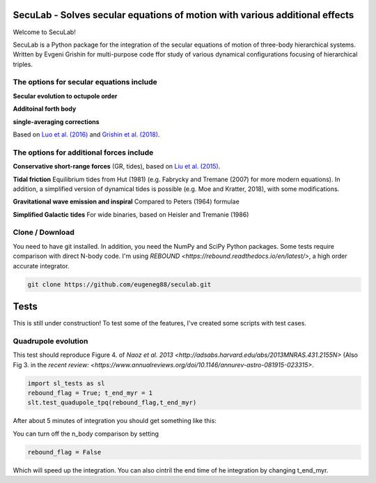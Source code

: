 SecuLab - Solves secular equations of motion with various additional effects
==================================================

Welcome to SecuLab!

SecuLab is a Python package for the integration of the secular equations of motion of three-body hierarchical systems.
Written by Evgeni Grishin for multi-purpose code ffor study of various dynamical configurations focusing of hierarchical triples.

The options for secular equations include
---------------------------------------

**Secular evolution to octupole order** 

**Additoinal forth body**

**single-averaging corrections**

Based on `Luo et al. (2016) <http://adsabs.harvard.edu/abs/2016MNRAS.458.3060L>`_ and `Grishin et al. (2018) <http://adsabs.harvard.edu/abs/2018MNRAS.481.4907G>`_.

The options for additional forces include
-------------------------------------------

**Conservative short-range forces**
(GR, tides), based on `Liu et al. (2015) <http://adsabs.harvard.edu/abs/2015MNRAS.447..747L>`_.

**Tidal friction**
Equilibrium tides from Hut (1981) (e.g. Fabrycky and Tremane (2007) for more modern equations). In addition, a simplified version of dynamical tides is possible (e.g. Moe and Kratter, 2018), with some modifications.

**Gravitational wave emission and inspiral**
Compared to Peters (1964) formulae

**Simplified Galactic tides**
For wide binaries, based on Heisler and Tremanie (1986)

Clone / Download
--------

You need to have git installed. In addition, you need the NumPy and SciPy Python packages. 
Some tests require comparison with direct N-body code. I'm using `REBOUND <https://rebound.readthedocs.io/en/latest/>`, a high order accurate integrator.

.. code::
   
   git clone https://github.com/eugeneg88/seculab.git
   
Tests
===================

This is still under construction!
To test some of the features, I've created some scripts with test cases.

Quadrupole evolution 
------------------------

This test should reproduce Figure 4. of `Naoz et al. 2013 <http://adsabs.harvard.edu/abs/2013MNRAS.431.2155N>` (Also Fig 3. in the `recent review: <https://www.annualreviews.org/doi/10.1146/annurev-astro-081915-023315>`.

.. code::
   
   import sl_tests as sl
   rebound_flag = True; t_end_myr = 1
   slt.test_quadupole_tpq(rebound_flag,t_end_myr)
 
After about 5 minutes of integration you should get something like this:

.. class:: no-web
	   
   .. image:: test_quadrupole_tpq.png
      :height: 100px
      :width: 200 px
      :scale: 100 %
You can turn off the n_body comparison by setting

.. code::

   rebound_flag = False
   
Which will speed up the integration. You can also cintril the end time of he integration by changing t_end_myr.
